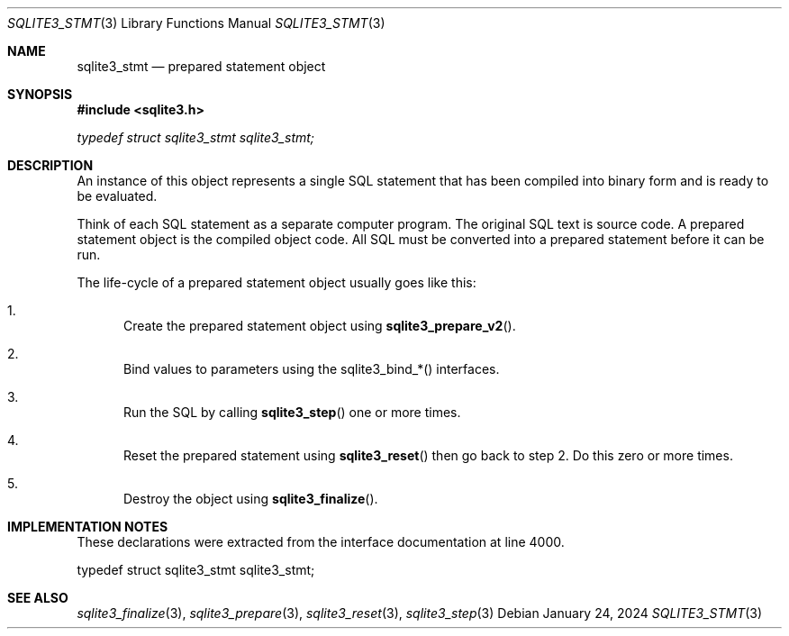 .Dd January 24, 2024
.Dt SQLITE3_STMT 3
.Os
.Sh NAME
.Nm sqlite3_stmt
.Nd prepared statement object
.Sh SYNOPSIS
.In sqlite3.h
.Vt typedef struct sqlite3_stmt sqlite3_stmt;
.Sh DESCRIPTION
An instance of this object represents a single SQL statement that has
been compiled into binary form and is ready to be evaluated.
.Pp
Think of each SQL statement as a separate computer program.
The original SQL text is source code.
A prepared statement object is the compiled object code.
All SQL must be converted into a prepared statement before it can be
run.
.Pp
The life-cycle of a prepared statement object usually goes like this:
.Bl -enum
.It
Create the prepared statement object using
.Fn sqlite3_prepare_v2 .
.It
Bind values to parameters using the sqlite3_bind_*() interfaces.
.It
Run the SQL by calling
.Fn sqlite3_step
one or more times.
.It
Reset the prepared statement using
.Fn sqlite3_reset
then go back to step 2.
Do this zero or more times.
.It
Destroy the object using
.Fn sqlite3_finalize .
.El
.Pp
.Sh IMPLEMENTATION NOTES
These declarations were extracted from the
interface documentation at line 4000.
.Bd -literal
typedef struct sqlite3_stmt sqlite3_stmt;
.Ed
.Sh SEE ALSO
.Xr sqlite3_finalize 3 ,
.Xr sqlite3_prepare 3 ,
.Xr sqlite3_reset 3 ,
.Xr sqlite3_step 3
